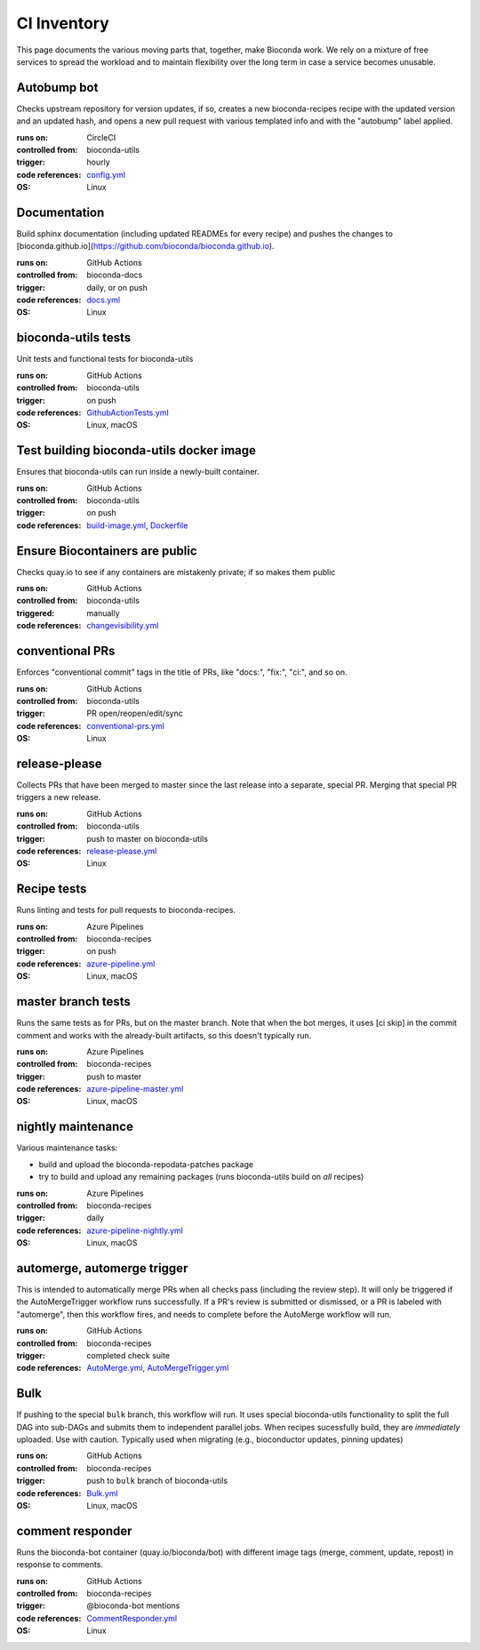 CI Inventory
============

This page documents the various moving parts that, together, make Bioconda
work. We rely on a mixture of free services to spread the workload and to
maintain flexibility over the long term in case a service becomes unusable.

Autobump bot
------------

Checks upstream repository for version updates, if so, creates a new
bioconda-recipes recipe with the updated version and an updated hash, and opens
a new pull request with various templated info and with the "autobump" label
applied.

:runs on: CircleCI
:controlled from: bioconda-utils
:trigger: hourly
:code references: `config.yml <https://github.com/bioconda/bioconda-utils/blob/master/.circleci/config.yml#L65>`_
:OS: Linux

Documentation
-------------

Build sphinx documentation (including updated READMEs for every recipe) and
pushes the changes to
[bioconda.github.io](https://github.com/bioconda/bioconda.github.io).

:runs on: GitHub Actions
:controlled from: bioconda-docs
:trigger: daily, or on push
:code references: `docs.yml <https://github.com/bioconda/bioconda-docs/blob/main/.github/workflows/docs.yml>`_
:OS: Linux

bioconda-utils tests
--------------------

Unit tests and functional tests for bioconda-utils

:runs on: GitHub Actions
:controlled from: bioconda-utils
:trigger: on push
:code references: `GithubActionTests.yml <https://github.com/bioconda/bioconda-utils/blob/master/.github/workflows/GithubActionTests.yml>`_
:OS: Linux, macOS

Test building bioconda-utils docker image
-----------------------------------------

Ensures that bioconda-utils can run inside a newly-built container.

:runs on: GitHub Actions
:controlled from: bioconda-utils
:trigger: on push
:code references: `build-image.yml <https://github.com/bioconda/bioconda-utils/blob/master/.github/workflows/build-image.yml>`_, `Dockerfile <https://github.com/bioconda/bioconda-utils/blob/master/Dockerfile>`_

Ensure Biocontainers are public
-------------------------------

Checks quay.io to see if any containers are mistakenly private; if so makes them public

:runs on: GitHub Actions
:controlled from: bioconda-utils
:triggered: manually
:code references: `changevisibility.yml <https://github.com/bioconda/bioconda-utils/blob/master/.github/workflows/changevisibility.yml>`_

conventional PRs
----------------

Enforces "conventional commit" tags in the title of PRs, like "docs:", "fix:", "ci:", and so on.

:runs on: GitHub Actions
:controlled from: bioconda-utils
:trigger: PR open/reopen/edit/sync
:code references: `conventional-prs.yml <https://github.com/bioconda/bioconda-utils/blob/master/.github/workflows/conventional-prs.yml>`_
:OS: Linux

release-please
--------------

Collects PRs that have been merged to master since the last release into
a separate, special PR. Merging that special PR triggers a new release.

:runs on: GitHub Actions
:controlled from: bioconda-utils
:trigger: push to master on bioconda-utils
:code references: `release-please.yml <https://github.com/bioconda/bioconda-utils/blob/master/.github/workflows/release-please.yml>`_
:OS: Linux

Recipe tests
------------

Runs linting and tests for pull requests to bioconda-recipes.

:runs on: Azure Pipelines
:controlled from: bioconda-recipes
:trigger: on push
:code references: `azure-pipeline.yml <https://github.com/bioconda/bioconda-recipes/blob/master/azure-pipeline.yml>`_
:OS: Linux, macOS

master branch tests
-------------------

Runs the same tests as for PRs, but on the master branch. Note that when the
bot merges, it uses [ci skip] in the commit comment and works with the
already-built artifacts, so this doesn't typically run.

:runs on: Azure Pipelines
:controlled from: bioconda-recipes
:trigger: push to master
:code references: `azure-pipeline-master.yml <https://github.com/bioconda/bioconda-recipes/blob/master/azure-pipeline-master.yml>`_
:OS: Linux, macOS


nightly maintenance
-------------------
Various maintenance tasks:

- build and upload the bioconda-repodata-patches package
- try to build and upload any remaining packages (runs bioconda-utils build on *all* recipes)

:runs on: Azure Pipelines 
:controlled from: bioconda-recipes
:trigger: daily
:code references: `azure-pipeline-nightly.yml <https://github.com/bioconda/bioconda-recipes/blob/master/azure-pipeline-nightly.yml>`_
:OS: Linux, macOS


automerge, automerge trigger
----------------------------

This is intended to automatically merge PRs when all checks pass (including the
review step). It will only be triggered if the AutoMergeTrigger workflow runs
successfully. If a PR's review is submitted or dismissed, or a PR is labeled
with "automerge", then this workflow fires, and needs to complete before the
AutoMerge workflow will run.

:runs on: GitHub Actions 
:controlled from: bioconda-recipes
:trigger: completed check suite
:code references: `AutoMerge.yml <https://github.com/bioconda/bioconda-recipes/blob/master/.github/workflows/AutoMerge.yml>`_, `AutoMergeTrigger.yml <https://github.com/bioconda/bioconda-recipes/blob/master/.github/workflows/AutoMergeTrigger.yml>`_


Bulk
----
If pushing to the special ``bulk`` branch, this workflow will run. It uses
special bioconda-utils functionality to split the full DAG into sub-DAGs and
submits them to independent parallel jobs. When recipes sucessfully build, they
are *immediately* uploaded. Use with caution. Typically used when migrating
(e.g., bioconductor updates, pinning updates)

:runs on: GitHub Actions  
:controlled from: bioconda-recipes
:trigger: push to ``bulk`` branch of bioconda-utils
:code references: `Bulk.yml <https://github.com/bioconda/bioconda-recipes/blob/master/.github/workflows/Bulk.yml>`_
:OS: Linux, macOS

comment responder
-----------------

Runs the bioconda-bot container (quay.io/bioconda/bot) with different image tags (merge, comment, update, repost) in response to comments.

:runs on: GitHub Actions 
:controlled from: bioconda-recipes
:trigger: @bioconda-bot mentions
:code references: `CommentResponder.yml <https://github.com/bioconda/bioconda-recipes/blob/master/.github/workflows/CommentResponder.yml>`_
:OS: Linux
